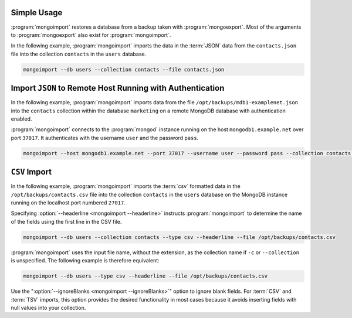 Simple Usage
````````````

:program:`mongoimport` restores a database from a backup taken with
:program:`mongoexport`. Most of the arguments to :program:`mongoexport` also
exist for :program:`mongoimport`.

In the following example, :program:`mongoimport` imports the data in
the :term:`JSON` data from the ``contacts.json`` file into the collection
``contacts`` in the ``users`` database.

.. code-block:: sh

   mongoimport --db users --collection contacts --file contacts.json

Import ``JSON`` to Remote Host Running with Authentication
``````````````````````````````````````````````````````````

In the following example, :program:`mongoimport` imports data from the
file ``/opt/backups/mdb1-examplenet.json`` into the ``contacts`` collection
within the database ``marketing`` on a remote MongoDB
database with authentication enabled.

:program:`mongoimport` connects to the :program:`mongod` instance running on
the host ``mongodb1.example.net`` over port ``37017``. It authenticates with the
username ``user`` and the password ``pass``.

.. code-block:: sh

   mongoimport --host mongodb1.example.net --port 37017 --username user --password pass --collection contacts --db marketing --file /opt/backups/mdb1-examplenet.json

``CSV`` Import
``````````````

In the following example, :program:`mongoimport` imports the :term:`csv`
formatted data in the ``/opt/backups/contacts.csv`` file into the
collection ``contacts`` in the ``users`` database on the MongoDB
instance running on the localhost port numbered
``27017``.

Specifying :option:`--headerline <mongoimport --headerline>` instructs
:program:`mongoimport` to determine the name of the fields using the first
line in the CSV file.

.. code-block:: sh

   mongoimport --db users --collection contacts --type csv --headerline --file /opt/backups/contacts.csv

:program:`mongoimport` uses the input file name, without the
extension, as the collection name if ``-c`` or ``--collection`` is
unspecified. The following example is therefore equivalent:

.. code-block:: none

   mongoimport --db users --type csv --headerline --file /opt/backups/contacts.csv

Use the ":option:`--ignoreBlanks <mongoimport --ignoreBlanks>`" option
to ignore blank fields. For :term:`CSV` and :term:`TSV` imports, this
option provides the desired functionality in most cases because it avoids
inserting fields with null values into your collection.
